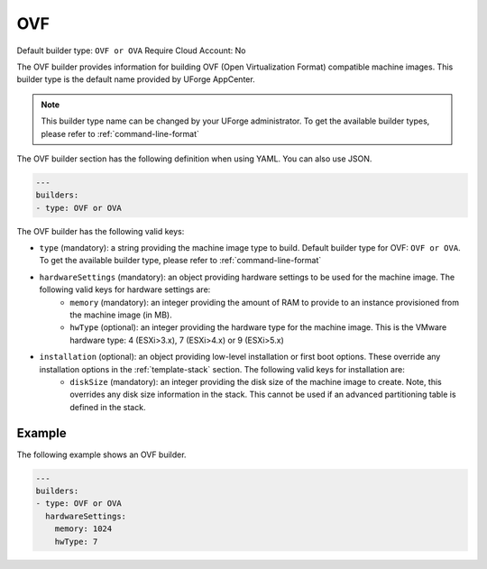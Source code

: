 .. Copyright (c) 2007-2016 UShareSoft, All rights reserved

.. _builder-ovf:

OVF
===

Default builder type: ``OVF or OVA``
Require Cloud Account: No

The OVF builder provides information for building OVF (Open Virtualization Format) compatible machine images.
This builder type is the default name provided by UForge AppCenter.

.. note:: This builder type name can be changed by your UForge administrator. To get the available builder types, please refer to :ref:`command-line-format`

The OVF builder section has the following definition when using YAML. You can also use JSON.

.. code-block:: javascript

	---
	builders:
	- type: OVF or OVA

The OVF builder has the following valid keys:

* ``type`` (mandatory): a string providing the machine image type to build. Default builder type for OVF: ``OVF or OVA``. To get the available builder type, please refer to :ref:`command-line-format`
* ``hardwareSettings`` (mandatory): an object providing hardware settings to be used for the machine image. The following valid keys for hardware settings are:
	* ``memory`` (mandatory): an integer providing the amount of RAM to provide to an instance provisioned from the machine image (in MB).
	* ``hwType`` (optional): an integer providing the hardware type for the machine image. This is the VMware hardware type: 4 (ESXi>3.x), 7 (ESXi>4.x) or 9 (ESXi>5.x)
* ``installation`` (optional): an object providing low-level installation or first boot options. These override any installation options in the :ref:`template-stack` section. The following valid keys for installation are:
	* ``diskSize`` (mandatory): an integer providing the disk size of the machine image to create. Note, this overrides any disk size information in the stack. This cannot be used if an advanced partitioning table is defined in the stack.

Example
-------

The following example shows an OVF builder.

.. code-block:: yaml

	---
	builders:
	- type: OVF or OVA
	  hardwareSettings:
	    memory: 1024
	    hwType: 7
